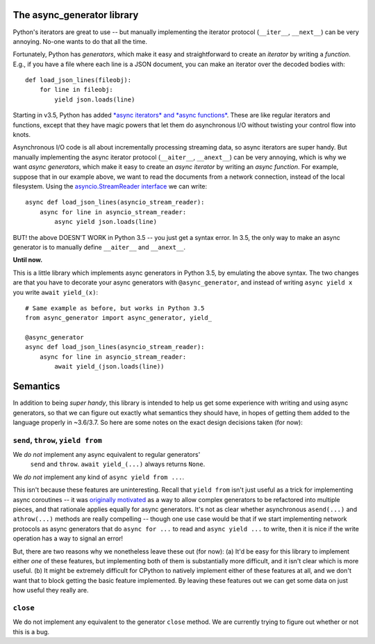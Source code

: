 The async_generator library
===========================

Python's iterators are great to use -- but manually implementing the
iterator protocol (``__iter__``, ``__next__``) can be very
annoying. No-one wants to do that all the time.

Fortunately, Python has *generators*, which make it easy and
straightforward to create an *iterator* by writing a *function*. E.g.,
if you have a file where each line is a JSON document, you can make an
iterator over the decoded bodies with::

   def load_json_lines(fileobj):
       for line in fileobj:
           yield json.loads(line)

Starting in v3.5, Python has added `*async iterators* and *async
functions* <https://www.python.org/dev/peps/pep-0492/>`_. These are
like regular iterators and functions, except that they have magic
powers that let them do asynchronous I/O without twisting your control
flow into knots.

Asynchronous I/O code is all about incrementally processing streaming
data, so async iterators are super handy. But manually implementing
the async iterator protocol (``__aiter__``, ``__anext__``) can be very
annoying, which is why we want *async generators*, which make it easy
to create an *async iterator* by writing an *async function*. For
example, suppose that in our example above, we want to read the
documents from a network connection, instead of the local
filesystem. Using the `asyncio.StreamReader interface
<https://docs.python.org/3/library/asyncio-stream.html#asyncio.StreamReader>`_
we can write::

   async def load_json_lines(asyncio_stream_reader):
       async for line in asyncio_stream_reader:
           async yield json.loads(line)

BUT! the above DOESN'T WORK in Python 3.5 -- you just get a syntax
error. In 3.5, the only way to make an async generator is to manually
define ``__aiter__`` and ``__anext__``.

**Until now.**

This is a little library which implements async generators in Python
3.5, by emulating the above syntax. The two changes are that you have
to decorate your async generators with ``@async_generator``, and
instead of writing ``async yield x`` you write ``await yield_(x)``::

   # Same example as before, but works in Python 3.5
   from async_generator import async_generator, yield_

   @async_generator
   async def load_json_lines(asyncio_stream_reader):
       async for line in asyncio_stream_reader:
           await yield_(json.loads(line))


Semantics
=========

In addition to being *super handy*, this library is intended to help
us get some experience with writing and using async generators, so
that we can figure out exactly what semantics they should have, in
hopes of getting them added to the language properly in ~3.6/3.7. So
here are some notes on the exact design decisions taken (for now):


``send``, ``throw``, ``yield from``
-----------------------------------

We *do not* implement any async equivalent to regular generators'
  ``send`` and ``throw``. ``await yield_(...)`` always returns
  ``None``.

We *do not* implement any kind of ``async yield from ...``.

This isn't because these features are uninteresting. Recall that
``yield from`` isn't just useful as a trick for implementing async
coroutines -- it was `originally motivated
<https://www.python.org/dev/peps/pep-0380/>`_ as a way to allow
complex generators to be refactored into multiple pieces, and that
rationale applies equally for async generators. It's not as clear
whether asynchronous ``asend(...)`` and ``athrow(...)`` methods are
really compelling -- though one use case would be that if we start
implementing network protocols as async generators that do ``async for
...`` to read and ``async yield ...`` to write, then it is nice if the
write operation has a way to signal an error!

But, there are two reasons why we nonetheless leave these out (for
now): (a) It'd be easy for this library to implement either *one* of
these features, but implementing both of them is substantially more
difficult, and it isn't clear which is more useful. (b) It might be
extremely difficult for CPython to natively implement either of these
features at all, and we don't want that to block getting the basic
feature implemented. By leaving these features out we can get some
data on just how useful they really are.


``close``
---------

We do not implement any equivalent to the generator ``close``
method. We are currently trying to figure out whether or not this is a
bug.


